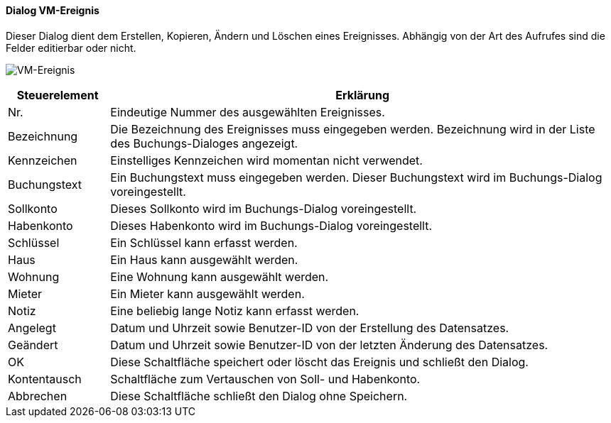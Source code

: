 :vm710-title: VM-Ereignis
anchor:VM710[{vm710-title}]

==== Dialog {vm710-title}

Dieser Dialog dient dem Erstellen, Kopieren, Ändern und Löschen eines Ereignisses.
Abhängig von der Art des Aufrufes sind die Felder editierbar oder nicht.

image:VM710.png[{vm710-title},title={vm710-title}]

[width="100%",cols="<1,<5",frame="all",options="header"]
|==========================
|Steuerelement|Erklärung
|Nr.          |Eindeutige Nummer des ausgewählten Ereignisses.
|Bezeichnung  |Die Bezeichnung des Ereignisses muss eingegeben werden. Bezeichnung wird in der Liste des Buchungs-Dialoges angezeigt.
|Kennzeichen  |Einstelliges Kennzeichen wird momentan nicht verwendet.
|Buchungstext |Ein Buchungstext muss eingegeben werden. Dieser Buchungstext wird im Buchungs-Dialog voreingestellt.
|Sollkonto    |Dieses Sollkonto wird im Buchungs-Dialog voreingestellt.
|Habenkonto   |Dieses Habenkonto wird im Buchungs-Dialog voreingestellt.
|Schlüssel    |Ein Schlüssel kann erfasst werden.
|Haus         |Ein Haus kann ausgewählt werden.
|Wohnung      |Eine Wohnung kann ausgewählt werden.
|Mieter       |Ein Mieter kann ausgewählt werden.
|Notiz        |Eine beliebig lange Notiz kann erfasst werden.
|Angelegt     |Datum und Uhrzeit sowie Benutzer-ID von der Erstellung des Datensatzes.
|Geändert     |Datum und Uhrzeit sowie Benutzer-ID von der letzten Änderung des Datensatzes.
|OK           |Diese Schaltfläche speichert oder löscht das Ereignis und schließt den Dialog.
|Kontentausch |Schaltfläche zum Vertauschen von Soll- und Habenkonto.
|Abbrechen    |Diese Schaltfläche schließt den Dialog ohne Speichern.
|==========================
